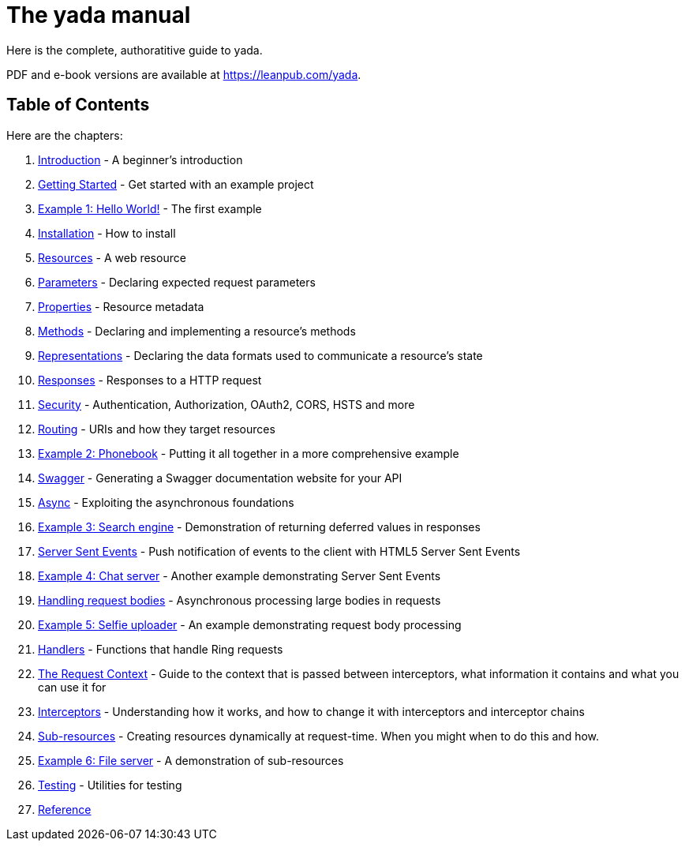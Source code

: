 = The [yada]#yada# manual

Here is the complete, authoratitive guide to [yada]#yada#.

PDF and e-book versions are available at https://leanpub.com/yada.

== Table of Contents

Here are the chapters:

1. link:intro.html[Introduction] - A beginner's introduction
1. link:getting-started.html[Getting Started] - Get started with an example project
1. link:hello.html[Example 1: Hello World!] - The first example
1. link:install.html[Installation] - How to install
1. link:resources.html[Resources] - A web resource
1. link:parameters.html[Parameters] - Declaring expected request parameters
1. link:properties.html[Properties] - Resource metadata
1. link:methods.html[Methods] - Declaring and implementing a resource's methods
1. link:representations.html[Representations] - Declaring the data formats used to communicate a resource's state
1. link:responses.html[Responses] - Responses to a HTTP request
1. link:security.html[Security] - Authentication, Authorization, OAuth2, CORS, HSTS and more
1. link:routing.html[Routing] - URIs and how they target resources
1. link:phonebook.html[Example 2: Phonebook] - Putting it all together in a more comprehensive example
1. link:swagger.html[Swagger] - Generating a Swagger documentation website for your API
1. link:async.html[Async] - Exploiting the asynchronous foundations
1. link:searchengine.html[Example 3: Search engine] - Demonstration of returning deferred values in responses
1. link:sse.html[Server Sent Events] - Push notification of events to the client with HTML5 Server Sent Events
1. link:chatserver.html[Example 4: Chat server] - Another example demonstrating Server Sent Events
1. link:requestbodies.html[Handling request bodies] - Asynchronous processing large bodies in requests
1. link:selfieuploader.html[Example 5: Selfie uploader] - An example demonstrating request body processing
1. link:handlers.html[Handlers] - Functions that handle Ring requests
1. link:requestcontext.html[The Request Context] - Guide to the context that is passed between interceptors, what information it contains and what you can use it for
1. link:interceptors.html[Interceptors] - Understanding how it works, and how to change it with interceptors and interceptor chains
1. link:subresources.html[Sub-resources] - Creating resources dynamically at request-time. When you might when to do this and how.
1. link:fileserver.html[Example 6: File server] - A demonstration of sub-resources
1. link:testing.html[Testing] - Utilities for testing
1. link:reference.html[Reference]
